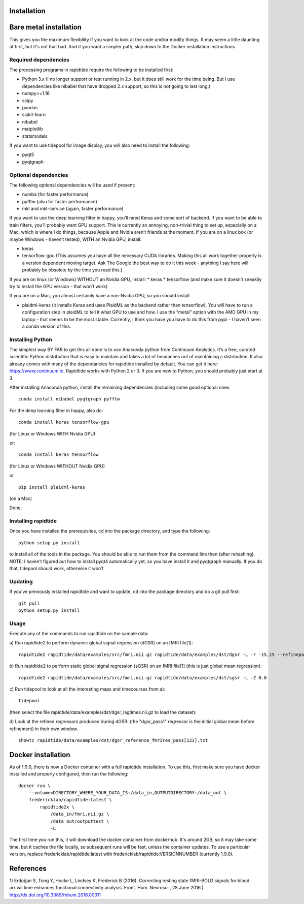 Installation
============


Bare metal installation
=======================
This gives you the maximum flexibility if you want to look at the code and/or modify things.  It may seem a little daunting at first,
but it's not that bad.  And if you want a simpler path, skip down to the Docker installation instructions

Required dependencies
---------------------

The processing programs in rapidtide require the following to be
installed first:

-  Python 3.x (I no longer support or test running in 2.x, but it does
   still work for the time being. But I use dependencies like nibabel
   that have dropped 2.x support, so this is not going to last long.)
-  numpy>=1.16
-  scipy
-  pandas
-  scikit-learn
-  nibabel
-  matplotlib
-  statsmodels

If you want to use tidepool for image display, you will also need to
install the following:

-  pyqt5
-  pyqtgraph

Optional dependencies
---------------------

The following optional dependencies will be used if present:

-  numba (for faster performance)
-  pyfftw (also for faster performance)
-  mkl and mkl-service (again, faster performance)

If you want to use the deep learning filter in happy, you’ll need Keras
and some sort of backend. If you want to be able to train filters,
you’ll probably want GPU support. This is currently an annoying,
non-trivial thing to set up, especially on a Mac, which is where I do
things, because Apple and Nvidia aren’t friends at the moment. If you
are on a linux box (or maybe Windows - haven’t tested), WITH an Nvidia
GPU, install:

-  keras
-  tensorflow-gpu (This assumes you have all the necessary CUDA
   libraries. Making this all work together properly is a version
   dependent moving target. Ask The Google the best way to do it this
   week - anything I say here will probably be obsolete by the time you
   read this.)

If you are on linux (or Windows) WITHOUT an Nvidia GPU, install: \*
keras \* tensorflow (and make sure it doesn’t sneakily try to install
the GPU version - that won’t work)

If you are on a Mac, you almost certainly have a non-Nvidia GPU, so you
should install

-  plaidml-keras (it installs Keras and uses PlaidML as the backend
   rather than tensorflow). You will have to run a configuration step in
   plaidML to tell it what GPU to use and how. I use the “metal” option
   with the AMD GPU in my laptop - that seems to be the most stable.
   Currently, I think you have you have to do this from pypi - I haven’t
   seen a conda version of this.

Installing Python
-----------------

The simplest way BY FAR to get this all done is to use Anaconda python
from Continuum Analytics. It’s a free, curated scientific Python
distribution that is easy to maintain and takes a lot of headaches out
of maintaining a distribution. It also already comes with many of the
dependancies for rapidtide installed by default. You can get it here:
https://www.continuum.io. Rapidtide works with Python 2 or 3. If you are
new to Python, you should probably just start at 3.

After installing Anaconda python, install the remaining dependencies
(including some good optional ones:

::

   conda install nibabel pyqtgraph pyfftw 

For the deep learning filter in happy, also do:

::

   conda install keras tensorflow-gpu

(for Linux or Windows WITH Nvidia GPU)

or:

::

   conda install keras tensorflow

(for Linux or Windows WITHOUT Nvidia GPU)

or

::

   pip install plaidml-keras

(on a Mac)

Done.

Installing rapidtide
--------------------

Once you have installed the prerequisites, cd into the package
directory, and type the following:

::

   python setup.py install

to install all of the tools in the package. You should be able to run
them from the command line then (after rehashing). NOTE: I haven’t
figured out how to install pyqt4 automatically yet, so you have install
it and pyqtgraph manually. If you do that, tidepool should work,
otherwise it won’t.

Updating
--------

If you’ve previously installed rapidtide and want to update, cd into the
package directory and do a git pull first:

::

   git pull
   python setup.py install

Usage
-----
Execute any of the commands to run rapidtide on the sample data:

a) Run rapidtide2 to perform dynamic global signal regression (dGSR) on an fMRI file[1]:
::

    rapidtide2 rapidtide/data/examples/src/fmri.nii.gz rapidtide/data/examples/dst/dgsr -L -r -15,15 --refinepasses=3


b) Run rapidtide2 to perform static global signal regression (sGSR) on an fMRI file[1] (this is just global mean regression):
::

    rapidtide2 rapidtide/data/examples/src/fmri.nii.gz rapidtide/data/examples/dst/sgsr -L -Z 0.0


c) Run tidepool to look at all the interesting maps and timecourses from a):
::

    tidepool


(then select the file rapidtide/data/examples/dst/dgsr_lagtimes.nii.gz to load the dataset):

d) Look at the refined regressors produced during dGSR: (the "dgsr_pass1" regressor is the initial global mean before refinement) in their own window.
::

    showtc rapidtide/data/examples/dst/dgsr_reference_fmrires_pass[123].txt


Docker installation
===================
As of 1.9.0, there is now a Docker container with a full rapidtide installation.  To use this, 
first make sure you have docker installed and properly configured, then run the following:
::

    docker run \
        --volume=DIRECTORY_WHERE_YOUR_DATA_IS:/data_in,OUTPUTDIRECTORY:/data_out \
        fredericklab/rapidtide:latest \
            rapidtide2x \
                /data_in/fmri.nii.gz \
                /data_out/outputtest \
                -L

The first time you run this, it will download the docker container from dockerhub.  It's around 2GB, so it may take some time, but it caches the file locally, so subsequent runs will be fast, unless the container updates.  To use a particular version, replace fredericklab/rapidtide:latest with fredericklab/rapidtide:VERSIONNUMBER (currently 1.9.0).


References
==========
1) Erdoğan S, Tong Y, Hocke L, Lindsey K, Frederick B
(2016). Correcting resting state fMRI-BOLD signals for blood arrival
time enhances functional connectivity analysis. Front. Hum. Neurosci.,
28 June 2016 \| http://dx.doi.org/10.3389/fnhum.2016.00311
